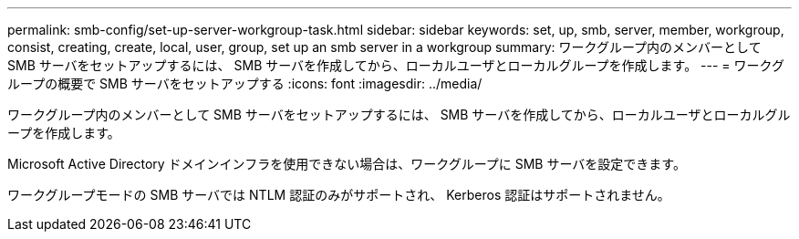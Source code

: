 ---
permalink: smb-config/set-up-server-workgroup-task.html 
sidebar: sidebar 
keywords: set, up, smb, server, member, workgroup, consist, creating, create, local, user, group, set up an smb server in a workgroup 
summary: ワークグループ内のメンバーとして SMB サーバをセットアップするには、 SMB サーバを作成してから、ローカルユーザとローカルグループを作成します。 
---
= ワークグループの概要で SMB サーバをセットアップする
:icons: font
:imagesdir: ../media/


[role="lead"]
ワークグループ内のメンバーとして SMB サーバをセットアップするには、 SMB サーバを作成してから、ローカルユーザとローカルグループを作成します。

Microsoft Active Directory ドメインインフラを使用できない場合は、ワークグループに SMB サーバを設定できます。

ワークグループモードの SMB サーバでは NTLM 認証のみがサポートされ、 Kerberos 認証はサポートされません。
